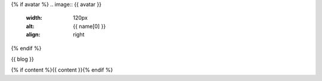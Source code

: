 {% if avatar %}
.. image:: {{ avatar }}
   :width: 120px
   :alt: {{ name[0] }}
   :align: right
{% endif %}

{{ blog }}

{% if content %}{{ content }}{% endif %}
